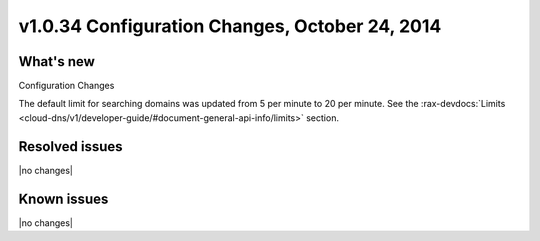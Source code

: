 v1.0.34 Configuration Changes, October 24, 2014 
-----------------------------------------------------

What's new
~~~~~~~~~~
 
Configuration Changes

The default limit for searching domains was updated from 5 per minute to 20 per minute. 
See the 
:rax-devdocs:`Limits <cloud-dns/v1/developer-guide/#document-general-api-info/limits>` 
section.

Resolved issues
~~~~~~~~~~~~~~~

|no changes|


  
Known issues
~~~~~~~~~~~~

|no changes|